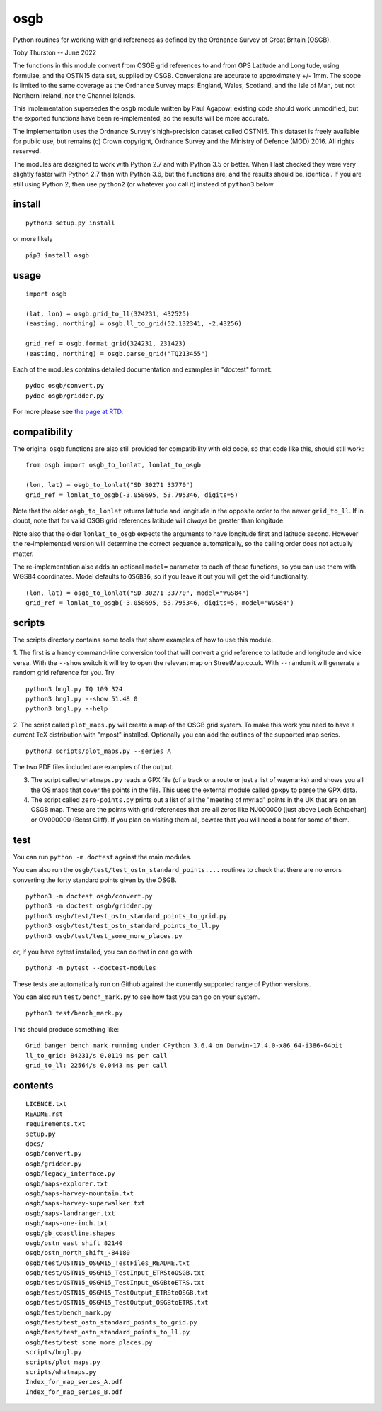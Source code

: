 osgb
====

.. image:: https://github.com/thruston/grid-banger/actions/workflows/python-app.yml/badge.svg
    :target: https://github.com/thruston/grid-banger/actions/workflows/python-app.yml

.. image:: https://img.shields.io/pypi/v/osgb.svg
    :target: https://pypi.org/project/osgb/

Python routines for working with grid references as defined by the Ordnance Survey of Great Britain (OSGB).

Toby Thurston -- June 2022

The functions in this module convert from OSGB grid references to and from GPS
Latitude and Longitude, using formulae, and the OSTN15 data set, supplied by
OSGB. Conversions are accurate to approximately +/- 1mm. The scope is limited
to the same coverage as the Ordnance Survey maps: England, Wales, Scotland, and
the Isle of Man, but not Northern Ireland, nor the Channel Islands.

This implementation supersedes the ``osgb`` module written by Paul Agapow;
existing code should work unmodified, but the exported functions have been
re-implemented, so the results will be more accurate.

The implementation uses the Ordnance Survey's high-precision dataset
called OSTN15. This dataset is freely available for public use, but
remains (c) Crown copyright, Ordnance Survey and the Ministry of Defence
(MOD) 2016. All rights reserved.

The modules are designed to work with Python 2.7 and with Python 3.5 or better.
When I last checked they were very slightly faster with Python 2.7 than with
Python 3.6, but the functions are, and the results should be, identical.  If
you are still using Python 2, then use ``python2`` (or whatever you call it)
instead of ``python3`` below.

install
-------

::

    python3 setup.py install

or more likely

::

    pip3 install osgb

usage
-----

::

    import osgb

    (lat, lon) = osgb.grid_to_ll(324231, 432525)
    (easting, northing) = osgb.ll_to_grid(52.132341, -2.43256)

    grid_ref = osgb.format_grid(324231, 231423)
    (easting, northing) = osgb.parse_grid("TQ213455")

Each of the modules contains detailed documentation and examples in
"doctest" format:

::

    pydoc osgb/convert.py
    pydoc osgb/gridder.py


For more please see `the page at RTD <https://grid-banger.readthedocs.io/en/latest/>`_.

compatibility
-------------

The original ``osgb`` functions are also still provided for compatibility with old code, so
that code like this, should still work:

::

    from osgb import osgb_to_lonlat, lonlat_to_osgb

    (lon, lat) = osgb_to_lonlat("SD 30271 33770")
    grid_ref = lonlat_to_osgb(-3.058695, 53.795346, digits=5)

Note that the older ``osgb_to_lonlat`` returns latitude and longitude in the
opposite order to the newer ``grid_to_ll``.   If in doubt, note that for valid
OSGB grid references latitude will *always* be greater than longitude.

Note also that the older ``lonlat_to_osgb`` expects the arguments to have longitude
first and latitude second.  However the re-implemented version will determine
the correct sequence automatically, so the calling order does not actually matter.

The re-implementation also adds an optional ``model=`` parameter to each of these functions,
so you can use them with WGS84 coordinates.  Model defaults to ``OSGB36``, so if you leave
it out you will get the old functionality.

::

    (lon, lat) = osgb_to_lonlat("SD 30271 33770", model="WGS84")
    grid_ref = lonlat_to_osgb(-3.058695, 53.795346, digits=5, model="WGS84")

scripts
-------

The scripts directory contains some tools that show examples of how to use this module.

1. The first is a handy command-line conversion tool that will convert a grid reference to
latitude and longitude and vice versa.  With the ``--show`` switch it will try to open
the relevant map on StreetMap.co.uk.  With ``--random`` it will generate a random grid
reference for you. Try

::

    python3 bngl.py TQ 109 324
    python3 bngl.py --show 51.48 0
    python3 bngl.py --help

2. The script called ``plot_maps.py`` will create a map of the OSGB grid system.
To make this work you need to have a current TeX distribution with "mpost"
installed.  Optionally you can add the outlines of the supported map series.

::

    python3 scripts/plot_maps.py --series A

The two PDF files included are examples of the output.

3. The script called ``whatmaps.py`` reads a GPX file (of a track or a route or
   just a list of waymarks) and shows you all the OS maps that cover the points
   in the file.  This uses the external module called ``gpxpy`` to parse the
   GPX data.

4. The script called ``zero-points.py`` prints out a list of all the "meeting of myriad" points
   in the UK that are on an OSGB map.  These are the points with grid references that are all zeros
   like NJ000000 (just above Loch Echtachan) or OV000000 (Beast Cliff).  If you plan on visiting them 
   all, beware that you will need a boat for some of them.



test
----

You can run ``python -m doctest`` against the main modules.

You can also run the ``osgb/test/test_ostn_standard_points....`` routines to check that there are no errors
converting the forty standard points given by the OSGB.

::

    python3 -m doctest osgb/convert.py
    python3 -m doctest osgb/gridder.py
    python3 osgb/test/test_ostn_standard_points_to_grid.py
    python3 osgb/test/test_ostn_standard_points_to_ll.py
    python3 osgb/test/test_some_more_places.py

or, if you have pytest installed, you can do that in one go with

::

    python3 -m pytest --doctest-modules

These tests are automatically run on Github against the currently supported range of Python versions.

You can also run ``test/bench_mark.py`` to see how fast you can go on your system.

::

    python3 test/bench_mark.py

This should produce something like:

::

    Grid banger bench mark running under CPython 3.6.4 on Darwin-17.4.0-x86_64-i386-64bit
    ll_to_grid: 84231/s 0.0119 ms per call
    grid_to_ll: 22564/s 0.0443 ms per call

contents
--------

::

    LICENCE.txt
    README.rst
    requirements.txt
    setup.py
    docs/
    osgb/convert.py
    osgb/gridder.py
    osgb/legacy_interface.py
    osgb/maps-explorer.txt
    osgb/maps-harvey-mountain.txt
    osgb/maps-harvey-superwalker.txt
    osgb/maps-landranger.txt
    osgb/maps-one-inch.txt
    osgb/gb_coastline.shapes
    osgb/ostn_east_shift_82140
    osgb/ostn_north_shift_-84180
    osgb/test/OSTN15_OSGM15_TestFiles_README.txt
    osgb/test/OSTN15_OSGM15_TestInput_ETRStoOSGB.txt
    osgb/test/OSTN15_OSGM15_TestInput_OSGBtoETRS.txt
    osgb/test/OSTN15_OSGM15_TestOutput_ETRStoOSGB.txt
    osgb/test/OSTN15_OSGM15_TestOutput_OSGBtoETRS.txt
    osgb/test/bench_mark.py
    osgb/test/test_ostn_standard_points_to_grid.py
    osgb/test/test_ostn_standard_points_to_ll.py
    osgb/test/test_some_more_places.py
    scripts/bngl.py
    scripts/plot_maps.py
    scripts/whatmaps.py
    Index_for_map_series_A.pdf
    Index_for_map_series_B.pdf
